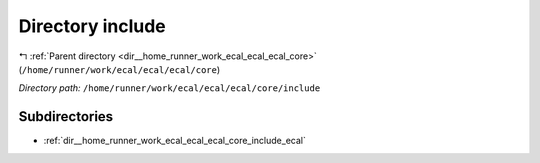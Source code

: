 .. _dir__home_runner_work_ecal_ecal_ecal_core_include:


Directory include
=================


|exhale_lsh| :ref:`Parent directory <dir__home_runner_work_ecal_ecal_ecal_core>` (``/home/runner/work/ecal/ecal/ecal/core``)

.. |exhale_lsh| unicode:: U+021B0 .. UPWARDS ARROW WITH TIP LEFTWARDS


*Directory path:* ``/home/runner/work/ecal/ecal/ecal/core/include``

Subdirectories
--------------

- :ref:`dir__home_runner_work_ecal_ecal_ecal_core_include_ecal`



